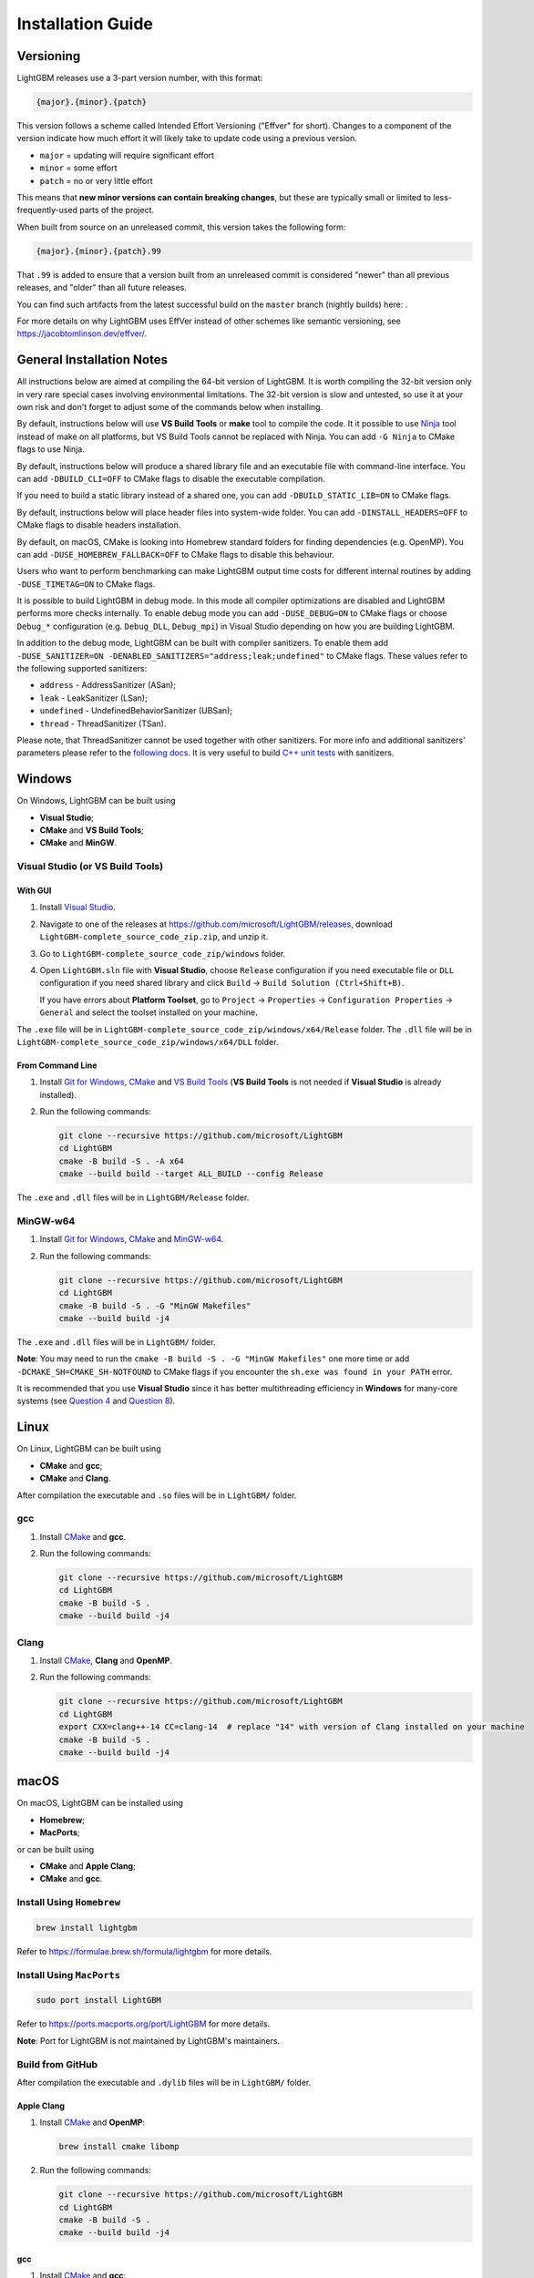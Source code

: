Installation Guide
==================

Versioning
~~~~~~~~~~

LightGBM releases use a 3-part version number, with this format:

.. code::

   {major}.{minor}.{patch}

This version follows a scheme called Intended Effort Versioning ("Effver" for short).
Changes to a component of the version indicate how much effort it will likely take to update
code using a previous version.

* ``major`` = updating will require significant effort
* ``minor`` = some effort
* ``patch`` = no or very little effort

This means that **new minor versions can contain breaking changes**, but these are typically
small or limited to less-frequently-used parts of the project.

When built from source on an unreleased commit, this version takes the following form:

.. code::

   {major}.{minor}.{patch}.99

That ``.99`` is added to ensure that a version built from an unreleased commit is considered "newer"
than all previous releases, and "older" than all future releases.

.. _nightly-builds:

You can find such artifacts from the latest successful build on the ``master`` branch (nightly builds) here: |download artifacts|.

For more details on why LightGBM uses EffVer instead of other schemes like semantic versioning,
see https://jacobtomlinson.dev/effver/.

General Installation Notes
~~~~~~~~~~~~~~~~~~~~~~~~~~

All instructions below are aimed at compiling the 64-bit version of LightGBM.
It is worth compiling the 32-bit version only in very rare special cases involving environmental limitations.
The 32-bit version is slow and untested, so use it at your own risk and don't forget to adjust some of the commands below when installing.

By default, instructions below will use **VS Build Tools** or **make** tool to compile the code.
It it possible to use `Ninja`_ tool instead of make on all platforms, but VS Build Tools cannot be replaced with Ninja.
You can add ``-G Ninja`` to CMake flags to use Ninja.

By default, instructions below will produce a shared library file and an executable file with command-line interface.
You can add ``-DBUILD_CLI=OFF`` to CMake flags to disable the executable compilation.

If you need to build a static library instead of a shared one, you can add ``-DBUILD_STATIC_LIB=ON`` to CMake flags.

By default, instructions below will place header files into system-wide folder.
You can add ``-DINSTALL_HEADERS=OFF`` to CMake flags to disable headers installation.

By default, on macOS, CMake is looking into Homebrew standard folders for finding dependencies (e.g. OpenMP).
You can add ``-DUSE_HOMEBREW_FALLBACK=OFF`` to CMake flags to disable this behaviour.

Users who want to perform benchmarking can make LightGBM output time costs for different internal routines by adding ``-DUSE_TIMETAG=ON`` to CMake flags.

It is possible to build LightGBM in debug mode.
In this mode all compiler optimizations are disabled and LightGBM performs more checks internally.
To enable debug mode you can add ``-DUSE_DEBUG=ON`` to CMake flags or choose ``Debug_*`` configuration (e.g. ``Debug_DLL``, ``Debug_mpi``) in Visual Studio depending on how you are building LightGBM.

.. _sanitizers:

In addition to the debug mode, LightGBM can be built with compiler sanitizers.
To enable them add ``-DUSE_SANITIZER=ON -DENABLED_SANITIZERS="address;leak;undefined"`` to CMake flags.
These values refer to the following supported sanitizers:

- ``address`` - AddressSanitizer (ASan);
- ``leak`` - LeakSanitizer (LSan);
- ``undefined`` - UndefinedBehaviorSanitizer (UBSan);
- ``thread`` - ThreadSanitizer (TSan).

Please note, that ThreadSanitizer cannot be used together with other sanitizers.
For more info and additional sanitizers' parameters please refer to the `following docs`_.
It is very useful to build `C++ unit tests <#build-c-unit-tests>`__ with sanitizers.

.. contents:: **Contents**
    :depth: 1
    :local:
    :backlinks: none

Windows
~~~~~~~

On Windows, LightGBM can be built using

- **Visual Studio**;
- **CMake** and **VS Build Tools**;
- **CMake** and **MinGW**.

Visual Studio (or VS Build Tools)
^^^^^^^^^^^^^^^^^^^^^^^^^^^^^^^^^

With GUI
********

1. Install `Visual Studio`_.

2. Navigate to one of the releases at https://github.com/microsoft/LightGBM/releases, download ``LightGBM-complete_source_code_zip.zip``, and unzip it.

3. Go to ``LightGBM-complete_source_code_zip/windows`` folder.

4. Open ``LightGBM.sln`` file with **Visual Studio**, choose ``Release`` configuration if you need executable file or ``DLL`` configuration if you need shared library and click ``Build`` -> ``Build Solution (Ctrl+Shift+B)``.

   If you have errors about **Platform Toolset**, go to ``Project`` -> ``Properties`` -> ``Configuration Properties`` -> ``General`` and select the toolset installed on your machine.

The ``.exe`` file will be in ``LightGBM-complete_source_code_zip/windows/x64/Release`` folder.
The ``.dll`` file will be in ``LightGBM-complete_source_code_zip/windows/x64/DLL`` folder.

From Command Line
*****************

1. Install `Git for Windows`_, `CMake`_ and `VS Build Tools`_ (**VS Build Tools** is not needed if **Visual Studio** is already installed).

2. Run the following commands:

   .. code:: console

     git clone --recursive https://github.com/microsoft/LightGBM
     cd LightGBM
     cmake -B build -S . -A x64
     cmake --build build --target ALL_BUILD --config Release

The ``.exe`` and ``.dll`` files will be in ``LightGBM/Release`` folder.

MinGW-w64
^^^^^^^^^

1. Install `Git for Windows`_, `CMake`_ and `MinGW-w64`_.

2. Run the following commands:

   .. code:: console

     git clone --recursive https://github.com/microsoft/LightGBM
     cd LightGBM
     cmake -B build -S . -G "MinGW Makefiles"
     cmake --build build -j4

The ``.exe`` and ``.dll`` files will be in ``LightGBM/`` folder.

**Note**: You may need to run the ``cmake -B build -S . -G "MinGW Makefiles"`` one more time or add ``-DCMAKE_SH=CMAKE_SH-NOTFOUND`` to CMake flags if you encounter the ``sh.exe was found in your PATH`` error.

It is recommended that you use **Visual Studio** since it has better multithreading efficiency in **Windows** for many-core systems
(see `Question 4 <./FAQ.rst#i-am-using-windows-should-i-use-visual-studio-or-mingw-for-compiling-lightgbm>`__ and `Question 8 <./FAQ.rst#cpu-usage-is-low-like-10-in-windows-when-using-lightgbm-on-very-large-datasets-with-many-core-systems>`__).

Linux
~~~~~

On Linux, LightGBM can be built using

- **CMake** and **gcc**;
- **CMake** and **Clang**.

After compilation the executable and ``.so`` files will be in ``LightGBM/`` folder.

gcc
^^^

1. Install `CMake`_ and **gcc**.

2. Run the following commands:

   .. code:: sh

     git clone --recursive https://github.com/microsoft/LightGBM
     cd LightGBM
     cmake -B build -S .
     cmake --build build -j4

Clang
^^^^^

1. Install `CMake`_, **Clang** and **OpenMP**.

2. Run the following commands:

   .. code:: sh

     git clone --recursive https://github.com/microsoft/LightGBM
     cd LightGBM
     export CXX=clang++-14 CC=clang-14  # replace "14" with version of Clang installed on your machine
     cmake -B build -S .
     cmake --build build -j4

macOS
~~~~~

On macOS, LightGBM can be installed using

- **Homebrew**;
- **MacPorts**;

or can be built using

- **CMake** and **Apple Clang**;
- **CMake** and **gcc**.

Install Using ``Homebrew``
^^^^^^^^^^^^^^^^^^^^^^^^^^

.. code:: sh

  brew install lightgbm

Refer to https://formulae.brew.sh/formula/lightgbm for more details.

Install Using ``MacPorts``
^^^^^^^^^^^^^^^^^^^^^^^^^^

.. code:: sh

  sudo port install LightGBM

Refer to https://ports.macports.org/port/LightGBM for more details.

**Note**: Port for LightGBM is not maintained by LightGBM's maintainers.

Build from GitHub
^^^^^^^^^^^^^^^^^

After compilation the executable and ``.dylib`` files will be in ``LightGBM/`` folder.

Apple Clang
***********

1. Install `CMake`_ and **OpenMP**:

   .. code:: sh

     brew install cmake libomp

2. Run the following commands:

   .. code:: sh

     git clone --recursive https://github.com/microsoft/LightGBM
     cd LightGBM
     cmake -B build -S .
     cmake --build build -j4

gcc
***

1. Install `CMake`_ and **gcc**:

   .. code:: sh

     brew install cmake gcc

2. Run the following commands:

   .. code:: sh

     git clone --recursive https://github.com/microsoft/LightGBM
     cd LightGBM
     export CXX=g++-7 CC=gcc-7  # replace "7" with version of gcc installed on your machine
     cmake -B build -S .
     cmake --build build -j4

Docker
~~~~~~

Refer to `Docker folder <https://github.com/microsoft/LightGBM/tree/master/docker>`__.

Build Threadless Version (not Recommended)
~~~~~~~~~~~~~~~~~~~~~~~~~~~~~~~~~~~~~~~~~~

The default build version of LightGBM is based on OpenMP.
You can build LightGBM without OpenMP support but it is **strongly not recommended**.

Windows
^^^^^^^

On Windows, a version of LightGBM without OpenMP support can be built using

- **Visual Studio**;
- **CMake** and **VS Build Tools**;
- **CMake** and **MinGW**.

Visual Studio (or VS Build Tools)
*********************************

With GUI
--------

1. Install `Visual Studio`_.

2. Navigate to one of the releases at https://github.com/microsoft/LightGBM/releases, download ``LightGBM-complete_source_code_zip.zip``, and unzip it.

3. Go to ``LightGBM-complete_source_code_zip/windows`` folder.

4. Open ``LightGBM.sln`` file with **Visual Studio**, choose ``Release`` configuration if you need executable file or ``DLL`` configuration if you need shared library.

5. Go to ``Project`` -> ``Properties`` -> ``Configuration Properties`` -> ``C/C++`` -> ``Language`` and change the ``OpenMP Support`` property to ``No (/openmp-)``.

6. Get back to the project's main screen and click ``Build`` -> ``Build Solution (Ctrl+Shift+B)``.

   If you have errors about **Platform Toolset**, go to ``Project`` -> ``Properties`` -> ``Configuration Properties`` -> ``General`` and select the toolset installed on your machine.

The ``.exe`` file will be in ``LightGBM-complete_source_code_zip/windows/x64/Release`` folder.
The ``.dll`` file will be in ``LightGBM-complete_source_code_zip/windows/x64/DLL`` folder.

From Command Line
-----------------

1. Install `Git for Windows`_, `CMake`_ and `VS Build Tools`_ (**VS Build Tools** is not needed if **Visual Studio** is already installed).

2. Run the following commands:

   .. code:: console

     git clone --recursive https://github.com/microsoft/LightGBM
     cd LightGBM
     cmake -B build -S . -A x64 -DUSE_OPENMP=OFF
     cmake --build build --target ALL_BUILD --config Release

The ``.exe`` and ``.dll`` files will be in ``LightGBM/Release`` folder.

MinGW-w64
*********

1. Install `Git for Windows`_, `CMake`_ and `MinGW-w64`_.

2. Run the following commands:

   .. code:: console

     git clone --recursive https://github.com/microsoft/LightGBM
     cd LightGBM
     cmake -B build -S . -G "MinGW Makefiles" -DUSE_OPENMP=OFF
     cmake --build build -j4

The ``.exe`` and ``.dll`` files will be in ``LightGBM/`` folder.

**Note**: You may need to run the ``cmake -B build -S . -G "MinGW Makefiles" -DUSE_OPENMP=OFF`` one more time or add ``-DCMAKE_SH=CMAKE_SH-NOTFOUND`` to CMake flags if you encounter the ``sh.exe was found in your PATH`` error.

Linux
^^^^^

On Linux, a version of LightGBM without OpenMP support can be built using

- **CMake** and **gcc**;
- **CMake** and **Clang**.

After compilation the executable and ``.so`` files will be in ``LightGBM/`` folder.

gcc
***

1. Install `CMake`_ and **gcc**.

2. Run the following commands:

   .. code:: sh

     git clone --recursive https://github.com/microsoft/LightGBM
     cd LightGBM
     cmake -B build -S . -DUSE_OPENMP=OFF
     cmake --build build -j4

Clang
*****

1. Install `CMake`_ and **Clang**.

2. Run the following commands:

   .. code:: sh

     git clone --recursive https://github.com/microsoft/LightGBM
     cd LightGBM
     export CXX=clang++-14 CC=clang-14  # replace "14" with version of Clang installed on your machine
     cmake -B build -S . -DUSE_OPENMP=OFF
     cmake --build build -j4

macOS
^^^^^

On macOS, a version of LightGBM without OpenMP support can be built using

- **CMake** and **Apple Clang**;
- **CMake** and **gcc**.

After compilation the executable and ``.dylib`` files will be in ``LightGBM/`` folder.

Apple Clang
***********

1. Install `CMake`_:

   .. code:: sh

     brew install cmake

2. Run the following commands:

   .. code:: sh

     git clone --recursive https://github.com/microsoft/LightGBM
     cd LightGBM
     cmake -B build -S . -DUSE_OPENMP=OFF
     cmake --build build -j4

gcc
***

1. Install `CMake`_ and **gcc**:

   .. code:: sh

     brew install cmake gcc

2. Run the following commands:

   .. code:: sh

     git clone --recursive https://github.com/microsoft/LightGBM
     cd LightGBM
     export CXX=g++-7 CC=gcc-7  # replace "7" with version of gcc installed on your machine
     cmake -B build -S . -DUSE_OPENMP=OFF
     cmake --build build -j4

Build MPI Version
~~~~~~~~~~~~~~~~~

The default build version of LightGBM is based on socket. LightGBM also supports MPI.
`MPI`_ is a high performance communication approach with `RDMA`_ support.

If you need to run a distributed learning application with high performance communication, you can build the LightGBM with MPI support.

Windows
^^^^^^^

On Windows, an MPI version of LightGBM can be built using

- **MS MPI** and **Visual Studio**;
- **MS MPI**, **CMake** and **VS Build Tools**.

**Note**: Building MPI version by **MinGW** is not supported due to the miss of MPI library in it.

With GUI
********

1. You need to install `MS MPI`_ first. Both ``msmpisdk.msi`` and ``msmpisetup.exe`` are needed.

2. Install `Visual Studio`_.

3. Navigate to one of the releases at https://github.com/microsoft/LightGBM/releases, download ``LightGBM-complete_source_code_zip.zip``, and unzip it.

4. Go to ``LightGBM-complete_source_code_zip/windows`` folder.

5. Open ``LightGBM.sln`` file with **Visual Studio**, choose ``Release_mpi`` configuration and click ``Build`` -> ``Build Solution (Ctrl+Shift+B)``.

   If you have errors about **Platform Toolset**, go to ``Project`` -> ``Properties`` -> ``Configuration Properties`` -> ``General`` and select the toolset installed on your machine.

The ``.exe`` file will be in ``LightGBM-complete_source_code_zip/windows/x64/Release_mpi`` folder.

From Command Line
*****************

1. You need to install `MS MPI`_ first. Both ``msmpisdk.msi`` and ``msmpisetup.exe`` are needed.

2. Install `Git for Windows`_, `CMake`_ and `VS Build Tools`_ (**VS Build Tools** is not needed if **Visual Studio** is already installed).

3. Run the following commands:

   .. code:: console

     git clone --recursive https://github.com/microsoft/LightGBM
     cd LightGBM
     cmake -B build -S . -A x64 -DUSE_MPI=ON
     cmake --build build --target ALL_BUILD --config Release

The ``.exe`` and ``.dll`` files will be in ``LightGBM/Release`` folder.

Linux
^^^^^

On Linux, an MPI version of LightGBM can be built using

- **CMake**, **gcc** and **Open MPI**;
- **CMake**, **Clang** and **Open MPI**.

After compilation the executable and ``.so`` files will be in ``LightGBM/`` folder.

gcc
***

1. Install `CMake`_, **gcc** and `Open MPI`_.

2. Run the following commands:

   .. code:: sh

     git clone --recursive https://github.com/microsoft/LightGBM
     cd LightGBM
     cmake -B build -S . -DUSE_MPI=ON
     cmake --build build -j4

Clang
*****

1. Install `CMake`_, **Clang**, **OpenMP** and `Open MPI`_.

2. Run the following commands:

   .. code:: sh

     git clone --recursive https://github.com/microsoft/LightGBM
     cd LightGBM
     export CXX=clang++-14 CC=clang-14  # replace "14" with version of Clang installed on your machine
     cmake -B build -S . -DUSE_MPI=ON
     cmake --build build -j4

macOS
^^^^^

On macOS, an MPI version of LightGBM can be built using

- **CMake**, **Open MPI** and **Apple Clang**;
- **CMake**, **Open MPI** and **gcc**.

After compilation the executable and ``.dylib`` files will be in ``LightGBM/`` folder.

Apple Clang
***********

1. Install `CMake`_, **OpenMP** and `Open MPI`_:

   .. code:: sh

     brew install cmake libomp open-mpi

2. Run the following commands:

   .. code:: sh

     git clone --recursive https://github.com/microsoft/LightGBM
     cd LightGBM
     cmake -B build -S . -DUSE_MPI=ON
     cmake --build build -j4

gcc
***

1. Install `CMake`_, `Open MPI`_ and  **gcc**:

   .. code:: sh

     brew install cmake open-mpi gcc

2. Run the following commands:

   .. code:: sh

     git clone --recursive https://github.com/microsoft/LightGBM
     cd LightGBM
     export CXX=g++-7 CC=gcc-7  # replace "7" with version of gcc installed on your machine
     cmake -B build -S . -DUSE_MPI=ON
     cmake --build build -j4

Build GPU Version
~~~~~~~~~~~~~~~~~

Windows
^^^^^^^

On Windows, a GPU version of LightGBM (``device_type=gpu``) can be built using

- **OpenCL**, **Boost**, **CMake** and **VS Build Tools**;
- **OpenCL**, **Boost**, **CMake** and **MinGW**.

If you use **MinGW**, the build procedure is similar to the build on Linux.

Following procedure is for the **MSVC** (Microsoft Visual C++) build.

1. Install `Git for Windows`_, `CMake`_ and `VS Build Tools`_ (**VS Build Tools** is not needed if **Visual Studio** is installed).

2. Install **OpenCL** for Windows. The installation depends on the brand (NVIDIA, AMD, Intel) of your GPU card.

   - For running on Intel, get `Intel SDK for OpenCL`_.

   - For running on AMD, get AMD APP SDK.

   - For running on NVIDIA, get `CUDA Toolkit`_.

   Further reading and correspondence table: `GPU SDK Correspondence and Device Targeting Table <./GPU-Targets.rst>`__.

3. Install `Boost Binaries`_.

   **Note**: Match your Visual C++ version:

   Visual Studio 2015 -> ``msvc-14.0-64.exe``,

   Visual Studio 2017 -> ``msvc-14.1-64.exe``,

   Visual Studio 2019 -> ``msvc-14.2-64.exe``,

   Visual Studio 2022 -> ``msvc-14.3-64.exe``.

4. Run the following commands:

   .. code:: console

     git clone --recursive https://github.com/microsoft/LightGBM
     cd LightGBM
     cmake -B build -S . -A x64 -DUSE_GPU=ON -DBOOST_ROOT=C:/local/boost_1_63_0 -DBOOST_LIBRARYDIR=C:/local/boost_1_63_0/lib64-msvc-14.0
     # if you have installed NVIDIA CUDA to a customized location, you should specify paths to OpenCL headers and library like the following:
     # cmake -B build -S . -A x64 -DUSE_GPU=ON -DBOOST_ROOT=C:/local/boost_1_63_0 -DBOOST_LIBRARYDIR=C:/local/boost_1_63_0/lib64-msvc-14.0 -DOpenCL_LIBRARY="C:/Program Files/NVIDIA GPU Computing Toolkit/CUDA/v10.0/lib/x64/OpenCL.lib" -DOpenCL_INCLUDE_DIR="C:/Program Files/NVIDIA GPU Computing Toolkit/CUDA/v10.0/include"
     cmake --build build --target ALL_BUILD --config Release

   **Note**: ``C:/local/boost_1_63_0`` and ``C:/local/boost_1_63_0/lib64-msvc-14.0`` are locations of your **Boost** binaries (assuming you've downloaded 1.63.0 version for Visual Studio 2015).

The ``.exe`` and ``.dll`` files will be in ``LightGBM/Release`` folder.

Linux
^^^^^

On Linux, a GPU version of LightGBM (``device_type=gpu``) can be built using

- **CMake**, **OpenCL**, **Boost** and **gcc**;
- **CMake**, **OpenCL**, **Boost** and **Clang**.

**OpenCL** headers and libraries are usually provided by GPU manufacture.
The generic OpenCL ICD packages (for example, Debian packages ``ocl-icd-libopencl1``, ``ocl-icd-opencl-dev``, ``pocl-opencl-icd``) can also be used.

Required **Boost** libraries (Boost.Align, Boost.System, Boost.Filesystem, Boost.Chrono) should be provided by the following Debian packages: ``libboost-dev``, ``libboost-system-dev``, ``libboost-filesystem-dev``, ``libboost-chrono-dev``.

After compilation the executable and ``.so`` files will be in ``LightGBM/`` folder.

gcc
***

1. Install `CMake`_, **gcc**, **OpenCL** and **Boost**.

2. Run the following commands:

   .. code:: sh

     git clone --recursive https://github.com/microsoft/LightGBM
     cd LightGBM
     cmake -B build -S . -DUSE_GPU=ON
     # if you have installed NVIDIA CUDA to a customized location, you should specify paths to OpenCL headers and library like the following:
     # cmake -B build -S . -DUSE_GPU=ON -DOpenCL_LIBRARY=/usr/local/cuda/lib64/libOpenCL.so -DOpenCL_INCLUDE_DIR=/usr/local/cuda/include/
     cmake --build build -j4

Clang
*****

1. Install `CMake`_, **Clang**, **OpenMP**, **OpenCL** and **Boost**.

2. Run the following commands:

   .. code:: sh

     git clone --recursive https://github.com/microsoft/LightGBM
     cd LightGBM
     export CXX=clang++-14 CC=clang-14  # replace "14" with version of Clang installed on your machine
     cmake -B build -S . -DUSE_GPU=ON
     # if you have installed NVIDIA CUDA to a customized location, you should specify paths to OpenCL headers and library like the following:
     # cmake -B build -S . -DUSE_GPU=ON -DOpenCL_LIBRARY=/usr/local/cuda/lib64/libOpenCL.so -DOpenCL_INCLUDE_DIR=/usr/local/cuda/include/
     cmake --build build -j4

macOS
^^^^^

The GPU version is not supported on macOS.

Docker
^^^^^^

Refer to `GPU Docker folder <https://github.com/microsoft/LightGBM/tree/master/docker/gpu>`__.

Build CUDA Version
~~~~~~~~~~~~~~~~~~

The `original GPU version <#build-gpu-version>`__ of LightGBM (``device_type=gpu``) is based on OpenCL.

The CUDA-based version (``device_type=cuda``) is a separate implementation.
Use this version in Linux environments with an NVIDIA GPU with compute capability 6.0 or higher.

Windows
^^^^^^^

The CUDA version is not supported on Windows.
Use the `GPU version <#build-gpu-version>`__ (``device_type=gpu``) for GPU acceleration on Windows.

Linux
^^^^^

On Linux, a CUDA version of LightGBM can be built using

- **CMake**, **gcc** and **CUDA**;
- **CMake**, **Clang** and **CUDA**.

Please refer to `this detailed guide`_ for **CUDA** libraries installation.

After compilation the executable and ``.so`` files will be in ``LightGBM/`` folder.

gcc
***

1. Install `CMake`_, **gcc** and **CUDA**.

2. Run the following commands:

   .. code:: sh

     git clone --recursive https://github.com/microsoft/LightGBM
     cd LightGBM
     cmake -B build -S . -DUSE_CUDA=ON
     cmake --build build -j4

Clang
*****

1. Install `CMake`_, **Clang**, **OpenMP** and **CUDA**.

2. Run the following commands:

   .. code:: sh

     git clone --recursive https://github.com/microsoft/LightGBM
     cd LightGBM
     export CXX=clang++-14 CC=clang-14  # replace "14" with version of Clang installed on your machine
     cmake -B build -S . -DUSE_CUDA=ON
     cmake --build build -j4

macOS
^^^^^

The CUDA version is not supported on macOS.

Build Java Wrapper
~~~~~~~~~~~~~~~~~~

Using the following instructions you can generate a JAR file containing the LightGBM `C API <./Development-Guide.rst#c-api>`__ wrapped by **SWIG**.

After compilation the ``.jar`` file will be in ``LightGBM/build`` folder.

Windows
^^^^^^^

On Windows, a Java wrapper of LightGBM can be built using

- **Java**, **SWIG**, **CMake** and **VS Build Tools**;
- **Java**, **SWIG**, **CMake** and **MinGW**.

VS Build Tools
**************

1. Install `Git for Windows`_, `CMake`_ and `VS Build Tools`_ (**VS Build Tools** is not needed if **Visual Studio** is already installed).

2. Install `SWIG`_ and **Java** (also make sure that ``JAVA_HOME`` environment variable is set properly).

3. Run the following commands:

   .. code:: console

     git clone --recursive https://github.com/microsoft/LightGBM
     cd LightGBM
     cmake -B build -S . -A x64 -DUSE_SWIG=ON
     cmake --build build --target ALL_BUILD --config Release

MinGW-w64
*********

1. Install `Git for Windows`_, `CMake`_ and `MinGW-w64`_.

2. Install `SWIG`_ and **Java** (also make sure that ``JAVA_HOME`` environment variable is set properly).

3. Run the following commands:

   .. code:: console

     git clone --recursive https://github.com/microsoft/LightGBM
     cd LightGBM
     cmake -B build -S . -G "MinGW Makefiles" -DUSE_SWIG=ON
     cmake --build build -j4

**Note**: You may need to run the ``cmake -B build -S . -G "MinGW Makefiles" -DUSE_SWIG=ON`` one more time or add ``-DCMAKE_SH=CMAKE_SH-NOTFOUND`` to CMake flags if you encounter the ``sh.exe was found in your PATH`` error.

It is recommended to use **VS Build Tools (Visual Studio)** since it has better multithreading efficiency in **Windows** for many-core systems
(see `Question 4 <./FAQ.rst#i-am-using-windows-should-i-use-visual-studio-or-mingw-for-compiling-lightgbm>`__ and `Question 8 <./FAQ.rst#cpu-usage-is-low-like-10-in-windows-when-using-lightgbm-on-very-large-datasets-with-many-core-systems>`__).

Linux
^^^^^

On Linux, a Java wrapper of LightGBM can be built using

- **CMake**, **gcc**, **Java** and **SWIG**;
- **CMake**, **Clang**, **Java** and **SWIG**.

gcc
***

1. Install `CMake`_, **gcc**, `SWIG`_ and **Java** (also make sure that ``JAVA_HOME`` environment variable is set properly).

2. Run the following commands:

   .. code:: sh

     git clone --recursive https://github.com/microsoft/LightGBM
     cd LightGBM
     cmake -B build -S . -DUSE_SWIG=ON
     cmake --build build -j4

Clang
*****

1. Install `CMake`_, **Clang**, **OpenMP**, `SWIG`_ and **Java** (also make sure that ``JAVA_HOME`` environment variable is set properly).

2. Run the following commands:

   .. code:: sh

     git clone --recursive https://github.com/microsoft/LightGBM
     cd LightGBM
     export CXX=clang++-14 CC=clang-14  # replace "14" with version of Clang installed on your machine
     cmake -B build -S . -DUSE_SWIG=ON
     cmake --build build -j4

macOS
^^^^^

On macOS, a Java wrapper of LightGBM can be built using

- **CMake**, **Java**, **SWIG** and **Apple Clang**;
- **CMake**, **Java**, **SWIG** and **gcc**.

Apple Clang
***********

1. Install `CMake`_, **Java** (also make sure that ``JAVA_HOME`` environment variable is set properly), `SWIG`_ and **OpenMP**:

   .. code:: sh

     brew install cmake openjdk swig libomp
     export JAVA_HOME="$(brew --prefix openjdk)/libexec/openjdk.jdk/Contents/Home/"

2. Run the following commands:

   .. code:: sh

     git clone --recursive https://github.com/microsoft/LightGBM
     cd LightGBM
     cmake -B build -S . -DUSE_SWIG=ON
     cmake --build build -j4

gcc
***

1. Install `CMake`_, **Java** (also make sure that ``JAVA_HOME`` environment variable is set properly), `SWIG`_ and **gcc**:

   .. code:: sh

     brew install cmake openjdk swig gcc
     export JAVA_HOME="$(brew --prefix openjdk)/libexec/openjdk.jdk/Contents/Home/"

2. Run the following commands:

   .. code:: sh

     git clone --recursive https://github.com/microsoft/LightGBM
     cd LightGBM
     export CXX=g++-7 CC=gcc-7  # replace "7" with version of gcc installed on your machine
     cmake -B build -S . -DUSE_SWIG=ON
     cmake --build build -j4

Build Python-package
~~~~~~~~~~~~~~~~~~~~

Refer to `Python-package folder <https://github.com/microsoft/LightGBM/tree/master/python-package>`__.

Build R-package
~~~~~~~~~~~~~~~

Refer to `R-package folder <https://github.com/microsoft/LightGBM/tree/master/R-package>`__.

Build C++ Unit Tests
~~~~~~~~~~~~~~~~~~~~

Windows
^^^^^^^

On Windows, C++ unit tests of LightGBM can be built using

- **CMake** and **VS Build Tools**;
- **CMake** and **MinGW**.

VS Build Tools
**************

1. Install `Git for Windows`_, `CMake`_ and `VS Build Tools`_ (**VS Build Tools** is not needed if **Visual Studio** is already installed).

2. Run the following commands:

   .. code:: console

     git clone --recursive https://github.com/microsoft/LightGBM
     cd LightGBM
     cmake -B build -S . -A x64 -DBUILD_CPP_TEST=ON
     cmake --build build --target testlightgbm --config Debug

The ``.exe`` file will be in ``LightGBM/Debug`` folder.

MinGW-w64
*********

1. Install `Git for Windows`_, `CMake`_ and `MinGW-w64`_.

2. Run the following commands:

   .. code:: console

     git clone --recursive https://github.com/microsoft/LightGBM
     cd LightGBM
     cmake -B build -S . -G "MinGW Makefiles" -DBUILD_CPP_TEST=ON
     cmake --build build --target testlightgbm -j4

The ``.exe`` file will be in ``LightGBM/`` folder.

**Note**: You may need to run the ``cmake -B build -S . -G "MinGW Makefiles" -DBUILD_CPP_TEST=ON`` one more time or add ``-DCMAKE_SH=CMAKE_SH-NOTFOUND`` to CMake flags if you encounter the ``sh.exe was found in your PATH`` error.

Linux
^^^^^

On Linux, a C++ unit tests of LightGBM can be built using

- **CMake** and **gcc**;
- **CMake** and **Clang**.

After compilation the executable file will be in ``LightGBM/`` folder.

gcc
***

1. Install `CMake`_ and **gcc**.

2. Run the following commands:

   .. code:: sh

     git clone --recursive https://github.com/microsoft/LightGBM
     cd LightGBM
     cmake -B build -S . -DBUILD_CPP_TEST=ON
     cmake --build build --target testlightgbm -j4

Clang
*****

1. Install `CMake`_, **Clang** and **OpenMP**.

2. Run the following commands:

   .. code:: sh

     git clone --recursive https://github.com/microsoft/LightGBM
     cd LightGBM
     export CXX=clang++-14 CC=clang-14  # replace "14" with version of Clang installed on your machine
     cmake -B build -S . -DBUILD_CPP_TEST=ON
     cmake --build build --target testlightgbm -j4

macOS
^^^^^

On macOS, a C++ unit tests of LightGBM can be built using

- **CMake** and **Apple Clang**;
- **CMake** and **gcc**.

After compilation the executable file will be in ``LightGBM/`` folder.

Apple Clang
***********

1. Install `CMake`_ and **OpenMP**:

   .. code:: sh

     brew install cmake libomp

2. Run the following commands:

   .. code:: sh

     git clone --recursive https://github.com/microsoft/LightGBM
     cd LightGBM
     cmake -B build -S . -DBUILD_CPP_TEST=ON
     cmake --build build --target testlightgbm -j4

gcc
***

1. Install `CMake`_ and **gcc**:

   .. code:: sh

     brew install cmake gcc

2. Run the following commands:

   .. code:: sh

     git clone --recursive https://github.com/microsoft/LightGBM
     cd LightGBM
     export CXX=g++-7 CC=gcc-7  # replace "7" with version of gcc installed on your machine
     cmake -B build -S . -DBUILD_CPP_TEST=ON
     cmake --build build --target testlightgbm -j4


.. |download artifacts| image:: ./_static/images/artifacts-not-available.svg
   :target: https://lightgbm.readthedocs.io/en/latest/Installation-Guide.html

.. _Visual Studio: https://visualstudio.microsoft.com/downloads/

.. _Git for Windows: https://git-scm.com/download/win

.. _CMake: https://cmake.org/

.. _VS Build Tools: https://visualstudio.microsoft.com/downloads/

.. _MinGW-w64: https://www.mingw-w64.org/downloads/

.. _MPI: https://en.wikipedia.org/wiki/Message_Passing_Interface

.. _RDMA: https://en.wikipedia.org/wiki/Remote_direct_memory_access

.. _MS MPI: https://learn.microsoft.com/en-us/message-passing-interface/microsoft-mpi-release-notes

.. _Open MPI: https://www.open-mpi.org/

.. _Intel SDK for OpenCL: https://software.intel.com/en-us/articles/opencl-drivers

.. _CUDA Toolkit: https://developer.nvidia.com/cuda-downloads

.. _Boost Binaries: https://sourceforge.net/projects/boost/files/boost-binaries/

.. _SWIG: https://www.swig.org/download.html

.. _this detailed guide: https://docs.nvidia.com/cuda/cuda-installation-guide-linux/index.html

.. _following docs: https://github.com/google/sanitizers/wiki

.. _Ninja: https://ninja-build.org
